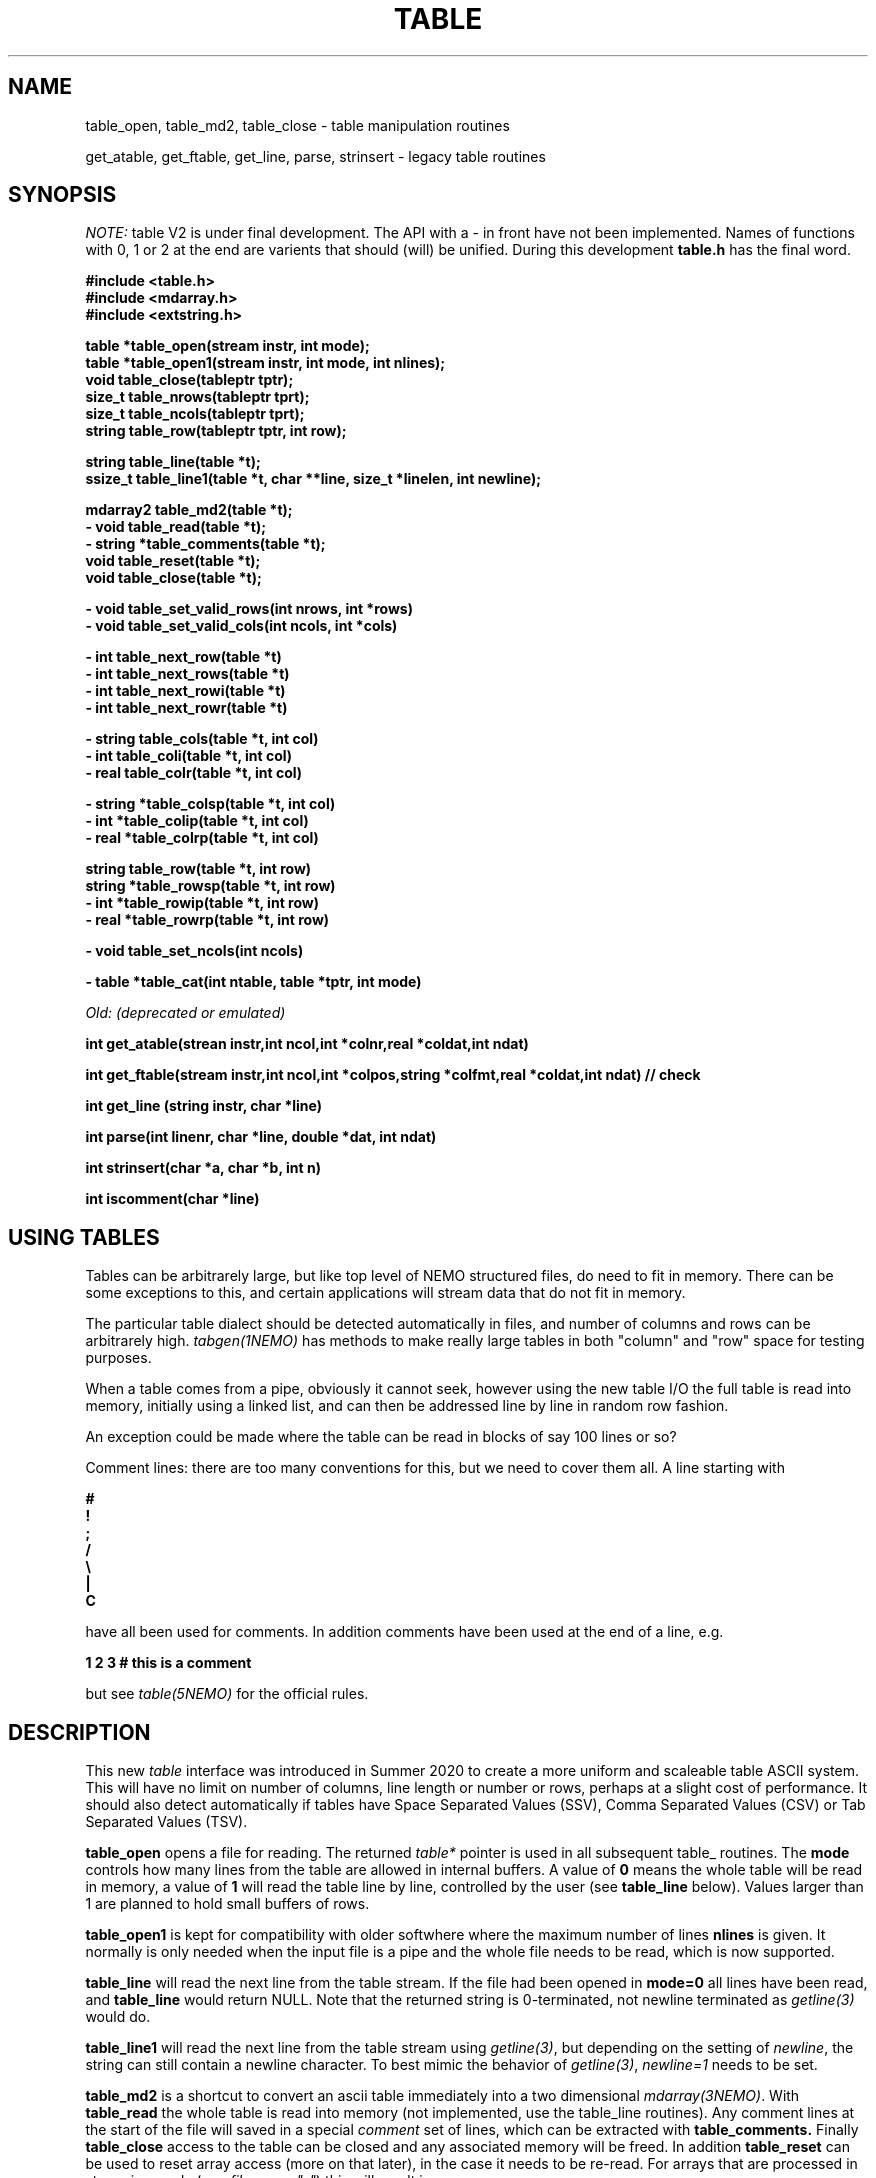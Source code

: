 .TH TABLE 3NEMO "22 April 2022"

.SH "NAME"
table_open, table_md2, table_close - table manipulation routines
.PP
get_atable, get_ftable, get_line, parse, strinsert \- legacy table routines

.SH "SYNOPSIS"
\fINOTE:\fP table V2 is under final development.   The API with a - in front have not been implemented. Names of
functions with 0, 1 or 2 at the end are varients that should (will) be unified. During this
development \fBtable.h\fP has the final word.

.nf
.B #include <table.h>
.B #include <mdarray.h>
.B #include <extstring.h>
.PP
.B table  *table_open(stream instr, int mode);
.B table  *table_open1(stream instr, int mode, int nlines);
.B void    table_close(tableptr tptr);
.B size_t  table_nrows(tableptr tprt);
.B size_t  table_ncols(tableptr tprt);
.B string  table_row(tableptr tptr, int row);
.PP

.B string table_line(table *t);
.B ssize_t table_line1(table *t, char **line, size_t *linelen, int newline);
.PP
.B mdarray2 table_md2(table *t);
.B - void table_read(table *t);
.B - string *table_comments(table *t);
.B void table_reset(table *t);
.B void table_close(table *t);
.PP
.B - void table_set_valid_rows(int nrows, int *rows)
.B - void table_set_valid_cols(int ncols, int *cols)
.PP
.B - int table_next_row(table *t)   
.B - int table_next_rows(table *t)  
.B - int table_next_rowi(table *t)
.B - int table_next_rowr(table *t)
.PP
.B - string table_cols(table *t, int col)
.B - int  table_coli(table *t, int col)
.B - real table_colr(table *t, int col)
.PP
.B - string *table_colsp(table *t, int col) 
.B - int *table_colip(table *t, int col)
.B - real *table_colrp(table *t, int col)
.PP
.B string table_row(table *t, int row)
.B string *table_rowsp(table *t, int row)
.B - int *table_rowip(table *t, int row)
.B - real *table_rowrp(table *t, int row)
.PP
.B - void table_set_ncols(int ncols)
.PP
.B - table *table_cat(int ntable, table *tptr, int mode)
.PP
.I Old: (deprecated or emulated)
.PP
.B int get_atable(strean instr,int ncol,int *colnr,real *coldat,int ndat)
.PP
.B int get_ftable(stream instr,int ncol,int *colpos,string *colfmt,real *coldat,int ndat) // check
.PP
.B int get_line (string instr, char *line)
.PP
.B int parse(int linenr, char *line, double *dat, int ndat)
.PP
.B int strinsert(char *a, char *b, int n)
.PP
.B int iscomment(char *line)
.fi

.SH "USING TABLES"

Tables can be arbitrarely large, but like top level of NEMO structured files,
do need to fit in memory. There can be some exceptions to this,
and certain applications will stream data that do not fit in
memory.

.PP
The particular table dialect should be detected automatically in
files, and number of columns and rows can be arbitrarely high.
\fItabgen(1NEMO)\fP
has methods to make really large tables in both "column" and "row" space
for testing purposes.

.PP
When a table comes from a pipe, obviously it cannot seek, however
using the new table I/O the full table is read into memory, initially
using a linked list, and can then be addressed line by line in random
row fashion.

.PP
An exception could be made where the table can be read in blocks of say 100
lines or so?

.PP
Comment lines: there are too many conventions for this, but we need to cover
them all.   A line starting with
.nf

.B #
.B !
.B ;
.B /
.B \e
.B |
.B C

.fi
have all been used for comments.  In addition comments have been used
at the end of a line, e.g.
.nf

.B     1 2 3   # this is a comment

.fi
but see \fItable(5NEMO)\fP for the official rules.
     

.SH "DESCRIPTION"
This new \fItable\fP interface was introduced in Summer 2020 to create a more uniform and scaleable
table ASCII system. This will have no limit on number of columns, line length or number or rows,
perhaps at a slight cost of performance. It should also detect automatically if tables have
Space Separated Values (SSV), Comma Separated Values (CSV) or Tab Separated Values (TSV).
.PP
.B table_open
opens a file for reading. The returned \fItable*\fP pointer is used in all subsequent table_ routines.
The
.B mode
controls how many lines from the table are allowed in internal buffers. A value of \fB0\fP
means the whole table will be read in memory, a value of \fB1\fP will read the table line
by line, controlled by the user (see \fBtable_line\fP below).
Values larger than 1 are planned to hold small buffers of rows.
.PP
.B table_open1
is kept for compatibility with older softwhere where the maximum number of lines
.B nlines
is given. 
It normally is only
needed when the input file is a pipe and the whole file needs to be read, which is now supported.
.PP
.B table_line
will read the next line from the table stream.  If the file had been opened in \fBmode=0\fP all
lines have been read,  and \fBtable_line\fP would return NULL. Note that the returned string
is 0-terminated, not newline terminated as \fIgetline(3)\fP would do.

.B table_line1
will read the next line from the table stream using \fIgetline(3)\fP, but depending on the setting of
\fInewline\fP, the string can still contain a newline character. To best mimic the behavior
of \fIgetline(3)\fP, \fInewline=1\fP needs to be set.

.PP
.B table_md2
is a shortcut to convert an ascii table immediately into a two dimensional \fImdarray(3NEMO)\fP.
With
.B table_read
the whole table is read into memory (not implemented, use the table_line routines).
Any comment lines at the start of the file will saved in a special
\fIcomment\fP set of lines, which can be extracted with
.B table_comments.
Finally
.B table_close
access to the table can be closed and any associated memory will be freed. In addition
.B table_reset
can be used to reset array access (more on that later), in the case it needs to be re-read.
For arrays that are processed in streaming mode (e.g. \fIfilename="-"\fP) this will result in an error.
.PP
Once a table has been fully read into memory,
.B table_nrows
returns the number of (data, i.e. non-comment) rows (assuming non-streaming), and 
.B table_ncols
the number of columns. By using
.B table_set_valid_rows
and/or
.B table_set_valid_cols
rows and/or columns can be selected for conversion, and this will also define the new value for
.I nrows
and
.I ncols.
When
.B table_reset
is called, these values are reset to their original value.
.PP
If the table is parsed line by line, some routines will not be accessible, since the table is not
in memory. 
.PP
Using
.B table_next_row
a new line can be read. This will return -1 upon end of file, 0 when the line is blank or contains
no data, though could contain comments (e.g. lines with # ! or ;), and 1 when a line
was read. No parsing will be done. If parsing is done, the line will be tokenized
in identical types (\fBs\fPtring, \fBi\fPnt or \fBr\fPeal), with resp.
.B table_next_rows
,
.B table_next_rowi,
or
.B table_next_rowr.
The last line is always stored internally, and a pointer to the string can be retrieved with
.B table_line
for more refined user parsing.
.PP
Depending on with which of the three types the line was parsed, column elements can be retrieved with
.B table_cols,
.B table_coli,
or
.B table_colr.
and if the whole table was available in memory, columns can also be retrieved in full via
.B table_colsp,
.B table_colip,
or
.B table_colrp
.PP
The currently parsed row can in full be retrieved with (again, depending on type)
.B table_rowsp,
.B table_rowip,
or
.B table_rowrp
where the row number is ignored if the table is parsed row by row.
.PP
Possible future routines are
.B table_set_ncols
to cover the case where a row can span multiple lines. By default each line is a row in the table.
.PP
Given a number of tables, the
.B table_cat
function will catenate them. mode=0 will catenate them \fIvertically\fP, i.e. append the rows, keeping the
same number of columns, whereas mode=1 will catenate them \fIhorizontally\fP, keeping the number of
rows, but increasing the number of columns.   It is currently considered an error if the tables are
not conformant in size.

.PP
The original \fIlegacy table routines\fP remain available, though they should implement the new API.
.PP
Both \fIget_atable\fP
and \fIget_ftable\fP parse an ascii table, pointed by the \fIinstr\fP stream,
into \fIncol\fP columns and up to \fIndat\fP rows of \fBreal\fP numbers
into memory. The input table may contain comment lines, as well as columns
which are not numbers. Badly parsed lines are simply skipped.
Other common parameters to both routines 
are \fIcoldat, ncol\fP and \fIndat\fP:
\fIcoldat\fP is an array of \fIncol\fP pointers to 
previously allocated data, each of them \fIndat\fP \fBreal\fP elements.
The number of valid rows read is then returned. If this number is negative,
it means more data is available, but could not be read because 
\fIndat\fP was exhausted. Upon the next call \fIndat\fP must be set to
negative, to recover the last line read on the previous call, and continue
reading the table without missing a line. CAVEAT: this only works if
\fIinstr\fP has not changed. 
.PP
\fIget_atable\fP parses the table in free format.
\fIcolnr\fP an array of length \fIncol\fP
of the column numbers to read (1 being the first column),
If any of the \fIcolnr\fP is 0, it is 
interpreted as referring to the line number in the
original input file (including/excluding comment and empty lines), 
1 being the first line, and the
corresponding entry in \fIcoldat\fP is set as such.
Columns are separated by whitespace or commas.
.PP
\fIget_ftable\fP parses the table in fixed format.
\fIcolpos\fP is an array with 
positions in the rows to start reading (1 being the first position),
\fIcolfmt\fP an array of pointers to the format string
used to parse a \fBreal\fP number
(note \fBreal\fP normally requires \fI%lf\fP).
If any of the \fIcolpos\fP is 0, it is interpreted as referring to the line 
number in the
original input file (including comment lines), 1 being the first line, and the
corresponding entry in \fIcoldat\fP is set as such.
.PP
The \fIget_line(3)\fP gets the next line from a stream \fIinstr\fP, stored
into \fIline\fP. It returns the length of the string read, 0 if end of file.
This routine is deprecated, the standard \fIgetline(3)\fP should be used.
.PP
\fIparse\fP parses the character string in \fIline\fP into the double array
\fPdat\fP, which has at most \fIndat\fP entries. Parsing means that 
\fB%n\fP refers to column \fBn\fP in the character string (\fBn\fP must
be larger than 0. Also \fB%0\fP may be referenced, meaning the current
line number, to be entered in the argument \fIlinenr\fP.
.PP
\fIstrinsert\fP inserts the string \fIb\fP into \fIa\fP, replacing \fIn\fP
characters of \fIa\fP.
.PP
\fIiscomment\fP returns 1 if the line appears to be a comment
(starts with ';', '#', '!' or a blank/newline)

.SH "EXAMPLES"
Some examples drafted, based on the new API presented.
.PP
An example reading in a full table into a two dimensional mdarray2, and
adding 1 to each element:
.nf

    table *t = table_open(filename, 0, 0);
    ncols = table_ncols(t);
    nrows = table_nrows(t);
    mdarray2 d2 = table_md2(t);
    table_close(t);
    
    for (int i=0; i<nrows; i++) 
    for (int j=0; j<ncols; j++)
        d2[i][j] += 1.0;          // d2[row][col]

.fi
and here is an example of reading the table line by line, without any parsing,
but removing comment lines. This can be done in line by line streaming mode,
not allocating space for the whole table, for which \fBmode=1\fP is needed:
.nf

    table *t = table_open(filename, 1);
    int nrows = 0;
    string s;
    
    while ( (s=table_line(t)) ) {
	if (iscomment(s)) continue;
        nrows++	
        printf("%s\\n", s);           // fputs() might be faster
    }
    
    table_close(t);
    dprintf(0,"Read %d lines\\n",nrows);
    
.fi
and dealing (and preserving) comments while reading in the whole table:
.nf

    table *t = table_open1(filename, 0, 0);
    int nrows = table_nrows(t);
    int ncols = table_ncols(t);  // this triggers a column counter
    
    string *sp = table_comments(t);
    while (*sp)
      printf("%s\n",*sp++);

    for (int j=0; j<nrows; j++)
	real *rp = table_rowrp(t, j);
	for (int i=0; i<ncols; i++)
	    printf("%g ",rp[i]);
	printf("\n");

    table_close(t);

.fi

.SH "XSV"
.nf
cat AAPL.csv | xsv table | head -2
cat AAPL.csv | xsv slice -i 1 | xsv table
cat AAPL.csv | xsv slice -i 1 | xsv flatten
cat AAPL.csv | xsv count


.fi

.SH "DIAGNOSTICS"
Low-level catastrophies (eg, bad filenames, parsing errors, wrong delimiters)
generate messages via \fIerror(3NEMO)\fP.

.SH "SEE ALSO"
mdarray(3NEMO), nemoinp(3NEMO), burststring(3NEMO), fits(5NEMO), table(5NEMO)
.PP
.nf
https://github.com/BurntSushi/xsv
https://heasarc.gsfc.nasa.gov/docs/software/fitsio/c/c_user/cfitsio.html
https://www.gnu.org/software/gnuastro/manual/html_node/Tables.html
.fi

.SH "FILES"
.nf
.ta +2.0i
src/kernel/tab  	table.c 
.fi

.SH "AUTHOR"
Peter Teuben

.SH "UPDATE HISTORY"
.nf
.ta +1.5i +5.5i
xx-sep-88	V1.0 written	PJT
6-aug-92	documented get_Xtable functions  	PJT
1-sep-95	added iscomment()	PJT
12-jul-03	fixed reading large table buffereing	PJT
aug-2020	designing new table system	Sathvik/PJT
22-apr-2022	finalizing implementation of table2	PJT/xxx/yyy
.fi


.ig
-------   here's the progress list of programs that have been converted
tabcomment

..
